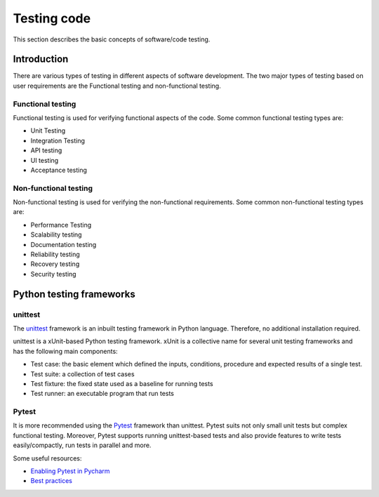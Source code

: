 ============
Testing code
============

This section describes the basic concepts of software/code testing.

Introduction
============

There are various types of testing in different aspects of software development.
The two major types of testing based on user requirements are the Functional testing and non-functional testing.

Functional testing
------------------

Functional testing is used for verifying functional aspects of the code. Some common functional testing types are:

- Unit Testing
- Integration Testing
- API testing
- UI testing
- Acceptance testing

Non-functional testing
----------------------

Non-functional testing is used for verifying the non-functional requirements. Some common non-functional testing types are:

- Performance Testing
- Scalability testing
- Documentation testing
- Reliability testing
- Recovery testing
- Security testing

Python testing frameworks
=========================

unittest
--------

The `unittest <https://docs.python.org/3/library/unittest.html#module-unittest>`_ framework is an inbuilt testing framework in Python language.
Therefore, no additional installation required.

unittest is a xUnit-based Python testing framework. xUnit is a collective name for several unit testing frameworks and has the following main components:

- Test case: the basic element which defined the inputs, conditions, procedure and expected results of a single test.
- Test suite: a collection of test cases
- Test fixture: the fixed state used as a baseline for running tests
- Test runner: an executable program that run tests

Pytest
-------

It is more recommended using the `Pytest <https://docs.pytest.org/en/6.2.x/>`_ framework than unittest.
Pytest suits not only small unit tests but complex functional testing.
Moreover, Pytest supports running unittest-based tests and also provide features to write tests easily/compactly, run tests in parallel and more.

Some useful resources:

- `Enabling Pytest in Pycharm <https://www.jetbrains.com/help/pycharm/pytest.html#enable-pytest>`_
- `Best practices <https://docs.pytest.org/en/6.2.x/goodpractices.html#good-integration-practices>`_

